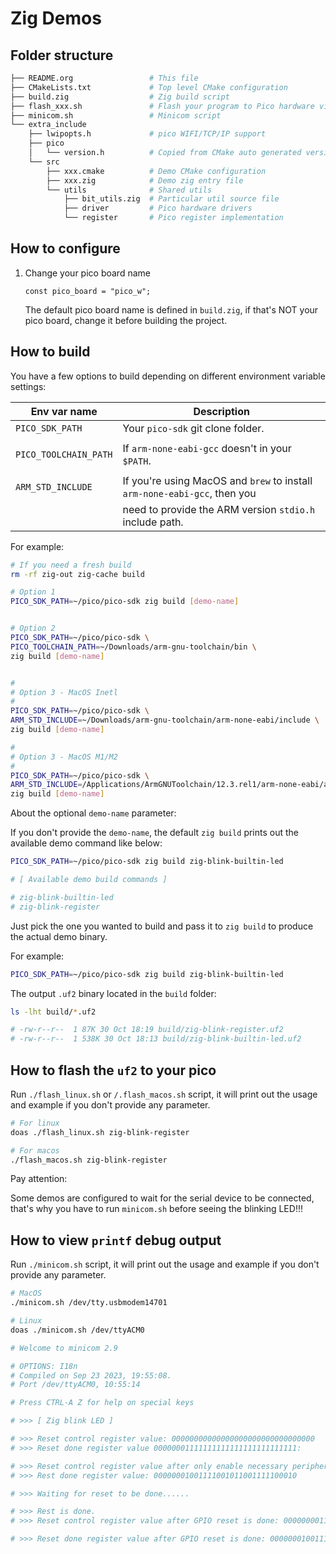 * Zig Demos

** Folder structure

#+BEGIN_SRC bash
  ├── README.org                 # This file
  ├── CMakeLists.txt             # Top level CMake configuration
  ├── build.zig                  # Zig build script
  ├── flash_xxx.sh               # Flash your program to Pico hardware via USB-C
  ├── minicom.sh                 # Minicom script
  └── extra_include
      ├── lwipopts.h             # pico WIFI/TCP/IP support
      ├── pico
      │   └── version.h          # Copied from CMake auto generated version header
      └── src
          ├── xxx.cmake          # Demo CMake configuration
          ├── xxx.zig            # Demo zig entry file
          └── utils              # Shared utils
              ├── bit_utils.zig  # Particular util source file
              ├── driver         # Pico hardware drivers
              └── register       # Pico register implementation
#+END_SRC


** How to configure

1. Change your pico board name

  #+BEGIN_SRC zig
    const pico_board = "pico_w";
  #+END_SRC 

  The default pico board name is defined in ~build.zig~, if that's NOT your pico board, change it before building the project.

  
** How to build

You have a few options to build depending on different environment variable settings:

| Env var name        | Description                                                            |
|---------------------+------------------------------------------------------------------------|
| =PICO_SDK_PATH=       | Your =pico-sdk= git clone folder.                                        |
|                     |                                                                        |
| =PICO_TOOLCHAIN_PATH= | If ~arm-none-eabi-gcc~ doesn't in your ~$PATH~.                            |
|                     |                                                                        |
| =ARM_STD_INCLUDE=     | If you're using MacOS and =brew= to install =arm-none-eabi-gcc=,  then you |
|                     | need to provide the ARM version ~stdio.h~ include path.                  |


For example:

#+BEGIN_SRC bash
  # If you need a fresh build
  rm -rf zig-out zig-cache build

  # Option 1
  PICO_SDK_PATH=~/pico/pico-sdk zig build [demo-name]


  # Option 2
  PICO_SDK_PATH=~/pico/pico-sdk \
  PICO_TOOLCHAIN_PATH=~/Downloads/arm-gnu-toolchain/bin \
  zig build [demo-name]


  #
  # Option 3 - MacOS Inetl
  #
  PICO_SDK_PATH=~/pico/pico-sdk \
  ARM_STD_INCLUDE=~/Downloads/arm-gnu-toolchain/arm-none-eabi/include \
  zig build [demo-name]

  #
  # Option 3 - MacOS M1/M2
  #
  PICO_SDK_PATH=~/pico/pico-sdk \
  ARM_STD_INCLUDE=/Applications/ArmGNUToolchain/12.3.rel1/arm-none-eabi/arm-none-eabi/include \
  zig build [demo-name]
#+END_SRC


About the optional =demo-name= parameter:

If you don't provide the =demo-name=, the default =zig build= prints out the available demo command like below:

#+BEGIN_SRC bash
  PICO_SDK_PATH=~/pico/pico-sdk zig build zig-blink-builtin-led

  # [ Available demo build commands ]

  # zig-blink-builtin-led
  # zig-blink-register
#+END_SRC


Just pick the one you wanted to build and pass it to =zig build= to produce the actual demo binary.

For example:

#+BEGIN_SRC bash
  PICO_SDK_PATH=~/pico/pico-sdk zig build zig-blink-builtin-led
#+END_SRC

The output ~.uf2~ binary located in the ~build~ folder:

#+BEGIN_SRC bash
  ls -lht build/*.uf2

  # -rw-r--r--  1 87K 30 Oct 18:19 build/zig-blink-register.uf2
  # -rw-r--r--  1 538K 30 Oct 18:13 build/zig-blink-builtin-led.uf2
#+END_SRC


** How to flash the ~uf2~ to your pico

Run ~./flash_linux.sh~ or ~/.flash_macos.sh~ script, it will print out the usage and example if you don't provide any parameter.

#+BEGIN_SRC bash
  # For linux
  doas ./flash_linux.sh zig-blink-register

  # For macos
  ./flash_macos.sh zig-blink-register
#+END_SRC


Pay attention:

Some demos are configured to wait for the serial device to be connected, that's why you have to run ~minicom.sh~ before seeing the blinking LED!!!


** How to view ~printf~ debug output

Run ~./minicom.sh~ script, it will print out the usage and example if you don't provide any parameter.

#+BEGIN_SRC bash
  # MacOS
  ./minicom.sh /dev/tty.usbmodem14701

  # Linux
  doas ./minicom.sh /dev/ttyACM0

  # Welcome to minicom 2.9

  # OPTIONS: I18n
  # Compiled on Sep 23 2023, 19:55:08.
  # Port /dev/ttyACM0, 10:55:14

  # Press CTRL-A Z for help on special keys

  # >>> [ Zig blink LED ]

  # >>> Reset control register value: 00000000000000000000000000000000
  # >>> Reset done register value 00000001111111111111111111111111:

  # >>> Reset control register value after only enable necessary peripherals: 00000000110100110100110000011101
  # >>> Rest done register value: 00000001001111001011001111100010

  # >>> Waiting for reset to be done......

  # >>> Rest is done.
  # >>> Reset control register value after GPIO reset is done: 00000000110100110100110000011101

  # >>> Reset done register value after GPIO reset is done: 00000001001111001011001111100010
#+END_SRC
